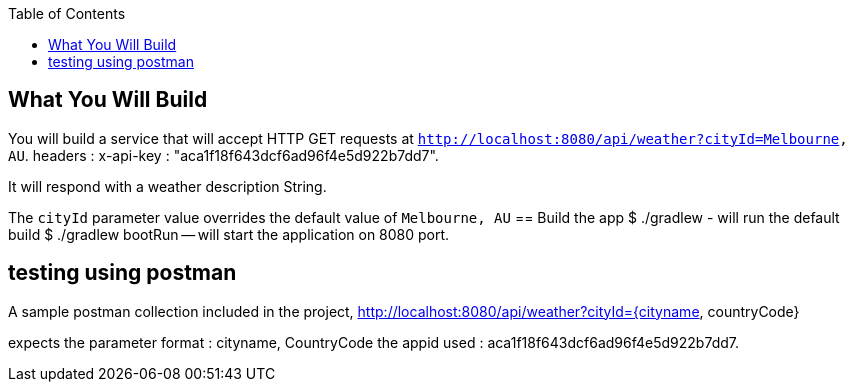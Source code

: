 :spring_version: current
:toc:
:project_id: weather-rest
:icons: font
:source-highlighter: prettify

== What You Will Build

You will build a service that will accept HTTP GET requests at
`http://localhost:8080/api/weather?cityId=Melbourne, AU`.
headers : x-api-key : "aca1f18f643dcf6ad96f4e5d922b7dd7".

It will respond with a weather description String.


The `cityId` parameter value overrides the default value of `Melbourne, AU`
== Build the app
$ ./gradlew - will run the default build
$ ./gradlew bootRun -- will start the application on 8080 port.

== testing using postman

A sample postman collection included in the project,
http://localhost:8080/api/weather?cityId={cityname, countryCode}

expects the parameter format : cityname, CountryCode
the appid used : aca1f18f643dcf6ad96f4e5d922b7dd7.